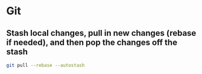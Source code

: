 * Git
** Stash local changes, pull in new changes (rebase if needed), and then pop the changes off the stash
  #+BEGIN_SRC bash
    git pull --rebase --autostash
  #+END_SRC
